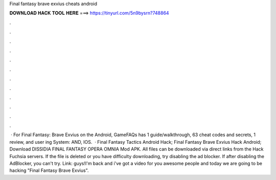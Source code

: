 Final fantasy brave exvius cheats android

𝐃𝐎𝐖𝐍𝐋𝐎𝐀𝐃 𝐇𝐀𝐂𝐊 𝐓𝐎𝐎𝐋 𝐇𝐄𝐑𝐄 ===> https://tinyurl.com/5n9bysrn?748864

.

.

.

.

.

.

.

.

.

.

.

.

 · For Final Fantasy: Brave Exvius on the Android, GameFAQs has 1 guide/walkthrough, 63 cheat codes and secrets, 1 review, and user ing System: AND, IOS.  · Final Fantasy Tactics Android Hack; Final Fantasy Brave Exvius Hack Android; Download DISSIDIA FINAL FANTASY OPERA OMNIA Mod APK. All files can be downloaded via direct links from the Hack Fuchsia servers. If the file is deleted or you have difficulty downloading, try disabling the ad blocker. If after disabling the AdBlocker, you can't try. Link:  guys!I'm back and i've got a video for you awesome people and today we are going to be hacking "Final Fantasy Brave Exvius".